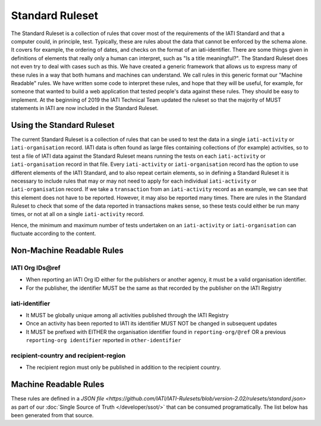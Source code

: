 Standard Ruleset
================
The Standard Ruleset is a collection of rules that cover most of the requirements of the IATI Standard and that a computer could, in principle, test. Typically, these are rules about the data that cannot be enforced by the schema alone. It covers for example, the ordering of dates, and checks on the format of an iati-identifier.
There are some things given in definitions of elements that really only a human can interpret, such as "Is a title meaningful?". The Standard Ruleset does not even try to deal with cases such as this.
We have created a generic framework that allows us to express many of these rules in a way that both humans and machines can understand.
We call rules in this generic format our "Machine Readable" rules.
We have written some code to interpret these rules, and hope that they will be useful, for example, for someone that wanted to build a web application that tested people's data against these rules. They should be easy to implement.
At the beginning of 2019 the IATI Technical Team updated the ruleset so that the majority of MUST statements in IATI are now included in the Standard Ruleset.

Using the Standard Ruleset
^^^^^^^^^^^^^^^^^^^^^^^^^^
The current Standard Ruleset is a collection of rules that can be used to test the data in a single ``iati-activity`` or ``iati-organisation`` record.
IATI data is often found as large files containing collections of (for example) activities, so to test a file of IATI data against the Standard Ruleset means running the tests on each ``iati-activity`` or ``iati-organisation`` record in that file.
Every ``iati-activity`` or ``iati-organisation`` record has the option to use different elements of the IATI Standard, and to also repeat certain elements, so in defining a Standard Ruleset it is necessary to include rules that may or may not need to apply for each individual ``iati-activity`` or ``iati-organisation`` record.
If we take a ``transaction`` from an ``iati-activity`` record as an example, we can see that this element does not have to be reported. However, it may also be reported many times. There are rules in the Standard Ruleset to check that some of the data reported in transactions makes sense, so these tests could either be run many times, or not at all on a single ``iati-activity`` record. 

Hence, the minimum and maximum number of tests undertaken on an ``iati-activity`` or ``iati-organisation`` can fluctuate according to the content.

Non-Machine Readable Rules
^^^^^^^^^^^^^^^^^^^^^^^^^^

IATI Org IDs\@ref
-------------------
* When reporting an IATI Org ID either for the publishers or another agency, it must be a valid organisation identifier.
* For the publisher, the identifier MUST be the same as that recorded by the publisher on the IATI Registry
iati-identifier
---------------
* It MUST be globally unique among all activities published through the IATI Registry
* Once an activity has been reported to IATI its identifier MUST NOT be changed in subsequent updates
* It MUST be prefixed with EITHER the organisation identifier found in ``reporting-org/@ref`` OR a previous ``reporting-org identifier`` reported in ``other-identifier``

recipient-country and recipient-region
--------------------------------------
* The recipient region must only be published in addition to the recipient country.

Machine Readable Rules
^^^^^^^^^^^^^^^^^^^^^^

These rules are defined in a `JSON file <https://github.com/IATI/IATI-Rulesets/blob/version-2.02/rulesets/standard.json>` as part of our :doc:`Single Source of Truth </developer/ssot/>` that can be consumed programatically. The list below has been generated from that source.

